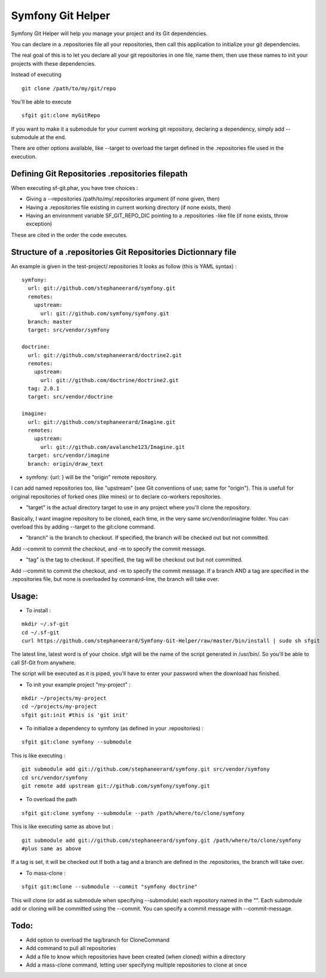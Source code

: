 Symfony Git Helper
==================

Symfony Git Helper will help you manage your project and its Git dependencies.

You can declare in a .repositories file all your repositories, then call
this application to initialize your git dependencies.

The real goal of this is to let you declare all your git repositories in one file,
name them, then use these names to init your projects with these dependencies.

Instead of executing 
::
  git clone /path/to/my/git/repo
  
You'll be able to execute

::

  sfgit git:clone myGitRepo
  
If you want to make it a submodule for your current working git repository, declaring 
a dependency, simply add --submodule at the end.

There are other options available, like --target to overload the target defined in the .repositories file
used in the execution. 
 

Defining Git Repositories .repositories filepath
------------------------------------------------

When executing sf-git.phar, you have tree choices :

* Giving a --repositories /path/to/my/.repositories argument (if none given, then)
* Having a .repositories file existing in current working directory (if none exists, then)
* Having an environment variable SF_GIT_REPO_DIC pointing to a .repositories -like file (if none exists, throw exception)

These are cited in the order the code executes.
 
Structure of a .repositories Git Repositories Dictionnary file
--------------------------------------------------------------

An example is given in the test-project/.repositories
It looks as follow (this is YAML syntax) :

::

  symfony:
    url: git://github.com/stephaneerard/symfony.git
    remotes:
      upstream:
        url: git://github.com/symfony/symfony.git
    branch: master
    target: src/vendor/symfony
  
  doctrine:
    url: git://github.com/stephaneerard/doctrine2.git
    remotes:
      upstream:
        url: git://github.com/doctrine/doctrine2.git
    tag: 2.0.1
    target: src/vendor/doctrine
  
  imagine:
    url: git://github.com/stephaneerard/Imagine.git
    remotes:
      upstream:
        url: git://github.com/avalanche123/Imagine.git
    target: src/vendor/imagine
    branch: origin/draw_text


* symfony: {url: } will be the "origin" remote repository.

I can add named repositories too, like "upstream" (see Git conventions of use; same for "origin"). 
This is usefull for original repositories of forked ones (like mines) or to declare co-workers
repositories.

* "target" is the actual directory target to use in any project where you'll clone the repository.
Basically, I want imagine repository to be cloned, each time, in the very same src/vendor/imagine folder.
You can overload this by adding --target to the git:clone command.

* "branch" is the branch to checkout. If specified, the branch will be checked out but not committed.
Add --commit to commit the checkout, and -m to specify the commit message.

* "tag" is the tag to checkout. If specified, the tag will be checkout out but not committed.
Add --commit to commit the checkout, and -m to specify the commit message. If a branch AND a tag are specified
in the .repositories file, but none is overloaded by command-line, the branch will take over.


Usage:
------

* To install :

::

  mkdir ~/.sf-git 
  cd ~/.sf-git
  curl https://github.com/stephaneerard/Symfony-Git-Helper/raw/master/bin/install | sudo sh sfgit
  
The latest line, latest word is of your choice. sfgit will be the name of the script generated in /usr/bin/.
So you'll be able to call Sf-Git from anywhere.

The script will be executed as it is piped, you'll have to enter your password when the download has finished.

  
* To init your example project "my-project" :

::

  mkdir ~/projects/my-project
  cd ~/projects/my-project
  sfgit git:init #this is 'git init'



* To initialize a dependency to symfony (as defined in your .repositories) :

::

  sfgit git:clone symfony --submodule

This is like executing :

::
 
  git submodule add git://github.com/stephaneerard/symfony.git src/vendor/symfony
  cd src/vendor/symfony 
  git remote add upstream git://github.com/symfony/symfony.git



* To overload the path

::

  sfgit git:clone symfony --submodule --path /path/where/to/clone/symfony
 
This is like executing same as above but :

::

  git submodule add git://github.com/stephaneerard/symfony.git /path/where/to/clone/symfony
  #plus same as above
  
If a tag is set, it will be checked out
If both a tag and a branch are defined in the .repositories, the branch will take over.

* To mass-clone :

::

  sfgit git:mclone --submodule --commit "symfony doctrine"

This will clone (or add as submodule when specifying --submodule) each repository named in the "".
Each submodule add or cloning will be committed using the --commit.
You can specify a commit message with --commit-message.



Todo:
-----

* Add option to overload the tag/branch for CloneCommand
* Add command to pull all repositories
* Add a file to know which repositories have been created (when cloned) within a directory
* Add a mass-clone command, letting user specifying multiple repositories to clone at once

